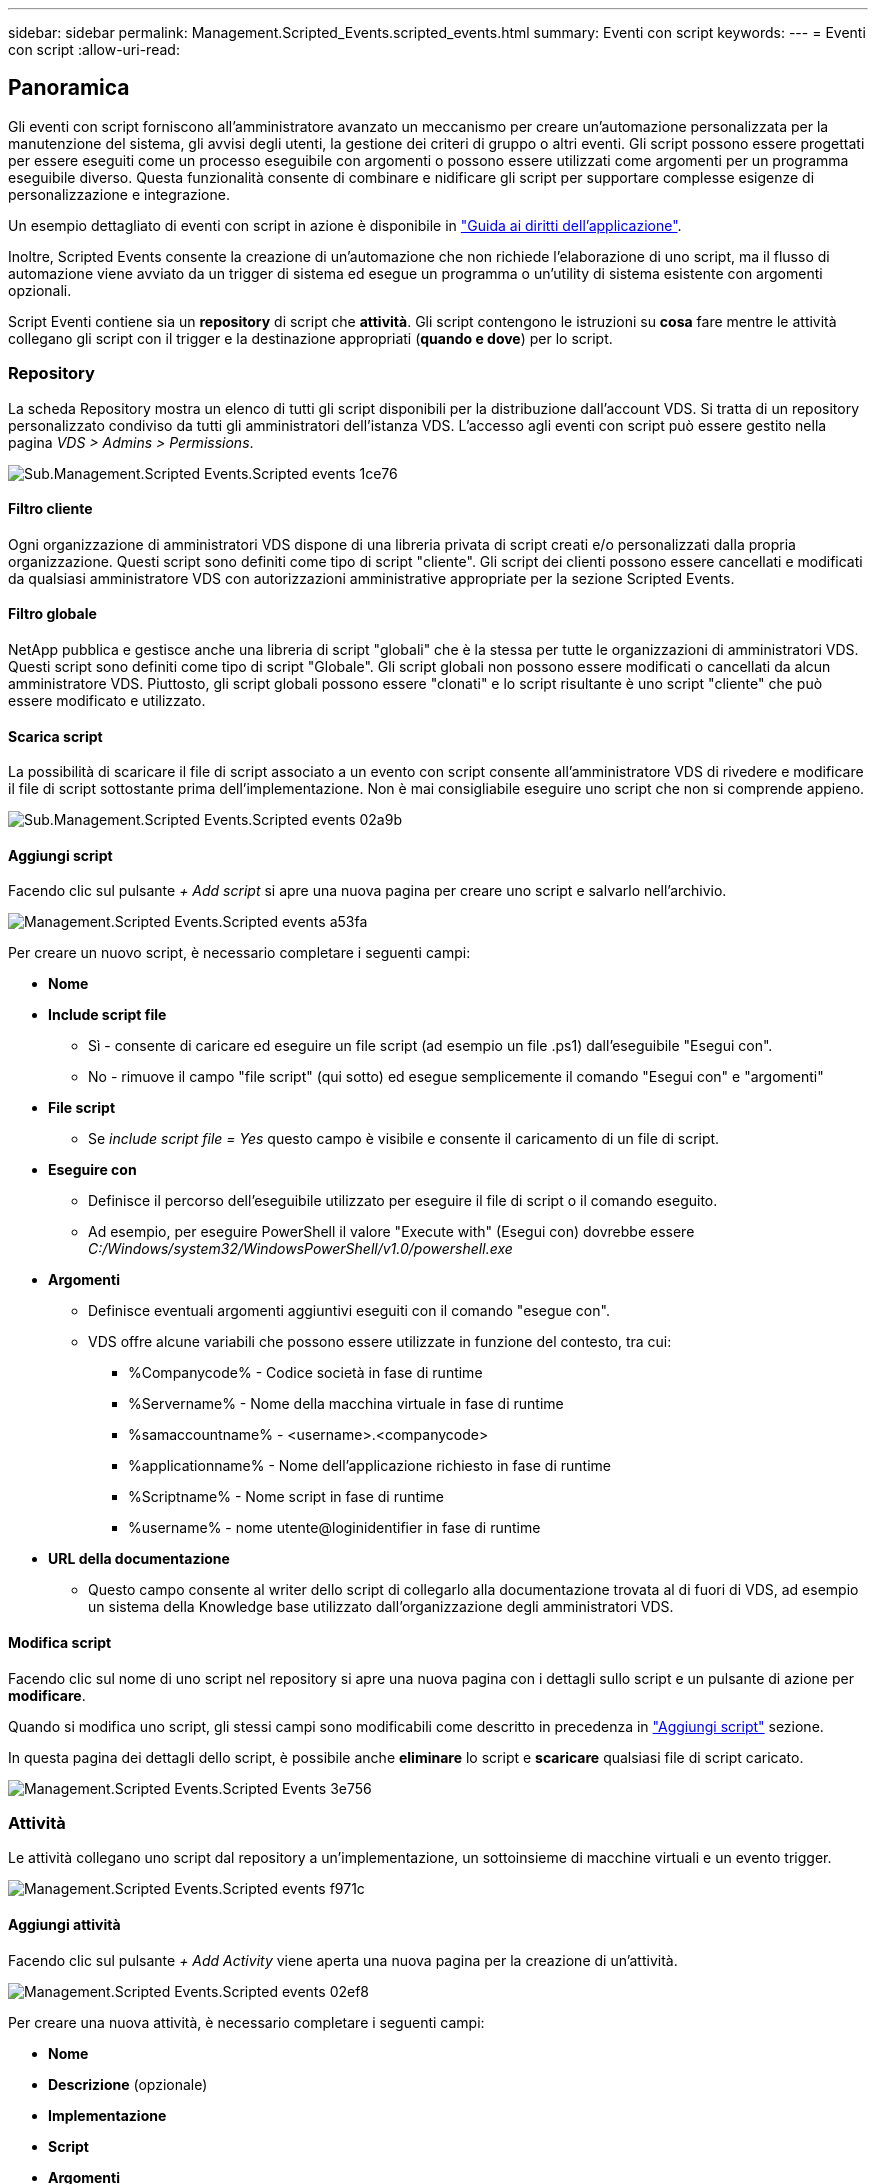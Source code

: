 ---
sidebar: sidebar 
permalink: Management.Scripted_Events.scripted_events.html 
summary: Eventi con script 
keywords:  
---
= Eventi con script
:allow-uri-read: 




== Panoramica

Gli eventi con script forniscono all'amministratore avanzato un meccanismo per creare un'automazione personalizzata per la manutenzione del sistema, gli avvisi degli utenti, la gestione dei criteri di gruppo o altri eventi. Gli script possono essere progettati per essere eseguiti come un processo eseguibile con argomenti o possono essere utilizzati come argomenti per un programma eseguibile diverso. Questa funzionalità consente di combinare e nidificare gli script per supportare complesse esigenze di personalizzazione e integrazione.

Un esempio dettagliato di eventi con script in azione è disponibile in link:Management.Applications.application_entitlement_workflow.html["Guida ai diritti dell'applicazione"].

Inoltre, Scripted Events consente la creazione di un'automazione che non richiede l'elaborazione di uno script, ma il flusso di automazione viene avviato da un trigger di sistema ed esegue un programma o un'utility di sistema esistente con argomenti opzionali.

Script Eventi contiene sia un *repository* di script che *attività*. Gli script contengono le istruzioni su *cosa* fare mentre le attività collegano gli script con il trigger e la destinazione appropriati (*quando e dove*) per lo script.



=== Repository

La scheda Repository mostra un elenco di tutti gli script disponibili per la distribuzione dall'account VDS. Si tratta di un repository personalizzato condiviso da tutti gli amministratori dell'istanza VDS. L'accesso agli eventi con script può essere gestito nella pagina _VDS > Admins > Permissions_.

image::sub.Management.Scripted_Events.scripted_events-1ce76.png[Sub.Management.Scripted Events.Scripted events 1ce76]



==== Filtro cliente

Ogni organizzazione di amministratori VDS dispone di una libreria privata di script creati e/o personalizzati dalla propria organizzazione. Questi script sono definiti come tipo di script "cliente". Gli script dei clienti possono essere cancellati e modificati da qualsiasi amministratore VDS con autorizzazioni amministrative appropriate per la sezione Scripted Events.



==== Filtro globale

NetApp pubblica e gestisce anche una libreria di script "globali" che è la stessa per tutte le organizzazioni di amministratori VDS. Questi script sono definiti come tipo di script "Globale". Gli script globali non possono essere modificati o cancellati da alcun amministratore VDS. Piuttosto, gli script globali possono essere "clonati" e lo script risultante è uno script "cliente" che può essere modificato e utilizzato.



==== Scarica script

La possibilità di scaricare il file di script associato a un evento con script consente all'amministratore VDS di rivedere e modificare il file di script sottostante prima dell'implementazione. Non è mai consigliabile eseguire uno script che non si comprende appieno.

image::sub.Management.Scripted_Events.scripted_events-02a9b.png[Sub.Management.Scripted Events.Scripted events 02a9b]



==== Aggiungi script

Facendo clic sul pulsante _+ Add script_ si apre una nuova pagina per creare uno script e salvarlo nell'archivio.

image::Management.Scripted_Events.scripted_events-a53fa.png[Management.Scripted Events.Scripted events a53fa]

Per creare un nuovo script, è necessario completare i seguenti campi:

* *Nome*
* *Include script file*
+
** Sì - consente di caricare ed eseguire un file script (ad esempio un file .ps1) dall'eseguibile "Esegui con".
** No - rimuove il campo "file script" (qui sotto) ed esegue semplicemente il comando "Esegui con" e "argomenti"


* *File script*
+
** Se _include script file = Yes_ questo campo è visibile e consente il caricamento di un file di script.


* *Eseguire con*
+
** Definisce il percorso dell'eseguibile utilizzato per eseguire il file di script o il comando eseguito.
** Ad esempio, per eseguire PowerShell il valore "Execute with" (Esegui con) dovrebbe essere _C:/Windows/system32/WindowsPowerShell/v1.0/powershell.exe_


* *Argomenti*
+
** Definisce eventuali argomenti aggiuntivi eseguiti con il comando "esegue con".
** VDS offre alcune variabili che possono essere utilizzate in funzione del contesto, tra cui:
+
*** %Companycode% - Codice società in fase di runtime
*** %Servername% - Nome della macchina virtuale in fase di runtime
*** %samaccountname% - <username>.<companycode>
*** %applicationname% - Nome dell'applicazione richiesto in fase di runtime
*** %Scriptname% - Nome script in fase di runtime
*** %username% - nome utente@loginidentifier in fase di runtime




* *URL della documentazione*
+
** Questo campo consente al writer dello script di collegarlo alla documentazione trovata al di fuori di VDS, ad esempio un sistema della Knowledge base utilizzato dall'organizzazione degli amministratori VDS.






==== Modifica script

Facendo clic sul nome di uno script nel repository si apre una nuova pagina con i dettagli sullo script e un pulsante di azione per *modificare*.

Quando si modifica uno script, gli stessi campi sono modificabili come descritto in precedenza in link:#add-script["Aggiungi script"] sezione.

In questa pagina dei dettagli dello script, è possibile anche *eliminare* lo script e *scaricare* qualsiasi file di script caricato.

image::Management.Scripted_Events.scripted_events-3e756.png[Management.Scripted Events.Scripted Events 3e756]



=== Attività

Le attività collegano uno script dal repository a un'implementazione, un sottoinsieme di macchine virtuali e un evento trigger.

image::Management.Scripted_Events.scripted_events-f971c.png[Management.Scripted Events.Scripted events f971c]



==== Aggiungi attività

Facendo clic sul pulsante _+ Add Activity_ viene aperta una nuova pagina per la creazione di un'attività.

image::Management.Scripted_Events.scripted_events-02ef8.png[Management.Scripted Events.Scripted events 02ef8]

Per creare una nuova attività, è necessario completare i seguenti campi:

* *Nome*
* *Descrizione* (opzionale)
* *Implementazione*
* *Script*
* *Argomenti*
* Casella di controllo *Enabled*
* *Impostazioni evento*




==== Trigger di attività

image::sub.Management.Scripted_Events.scripted_events-cdfcd.png[Sub.Management.Scripted Events.Scripted events cdfcd]

* *Installazione dell'applicazione*
+
** Questo viene attivato quando l'amministratore VDS fa clic su "+ Aggiungi..." Dalla pagina _Workspace > applicazioni_.
** Questa selezione consente di selezionare un'applicazione dalla Libreria applicazioni e di pre-definire il collegamento dell'applicazione.
** Le istruzioni dettagliate per questo trigger sono evidenziate nella link:scriptlibrary.AdobeReader.html#install-script["_Installare la documentazione dello script Adobe Reader DC_"].


* *Disinstallazione dell'applicazione*
+
** Questo viene attivato quando l'amministratore VDS fa clic su "azioni > Disinstalla" dalla pagina _Workspace > applicazioni_.
** Questa selezione consente di selezionare un'applicazione dalla Libreria applicazioni e di pre-definire il collegamento dell'applicazione.
** Le istruzioni dettagliate per questo trigger sono evidenziate nella link:scriptlibrary.AdobeReader.html##uninstall-script["_Disinstalla la documentazione dello script Adobe Reader DC_"].


* *Clone Server*
+
** Questo viene attivato quando la funzione Clone viene eseguita su una macchina virtuale esistente


* *Crea cache*
+
** Questo viene attivato ogni volta che VDS costruisce una nuova macchina virtuale per una cache di raccolta del provisioning


* *Crea client*
+
** Questo viene attivato ogni volta che una nuova organizzazione client viene aggiunta a VDS


* *Crea server*
+
** Questo viene attivato ogni volta che VDS costruisce una nuova macchina virtuale


* *Crea utente*
+
** Questo viene attivato ogni volta che viene aggiunto un nuovo utente tramite VDS


* *Elimina utente*
+
** Questo viene attivato ogni volta che un nuovo utente viene cancellato tramite VDS


* *Manuale*
+
** Questo viene attivato manualmente da un amministratore VDS dalla pagina "Scripted Events > Activity" (Eventi script > attività)


* *Aggiornamento manuale dell'applicazione*
* *Pianificato*
+
** Questo viene attivato quando viene raggiunta la data/ora definita


* *Avvia server*
+
** Questo viene attivato su una macchina virtuale ogni volta che si avvia




Facendo clic su _Name_ si apre una finestra di dialogo in cui è possibile modificare l'attività.
